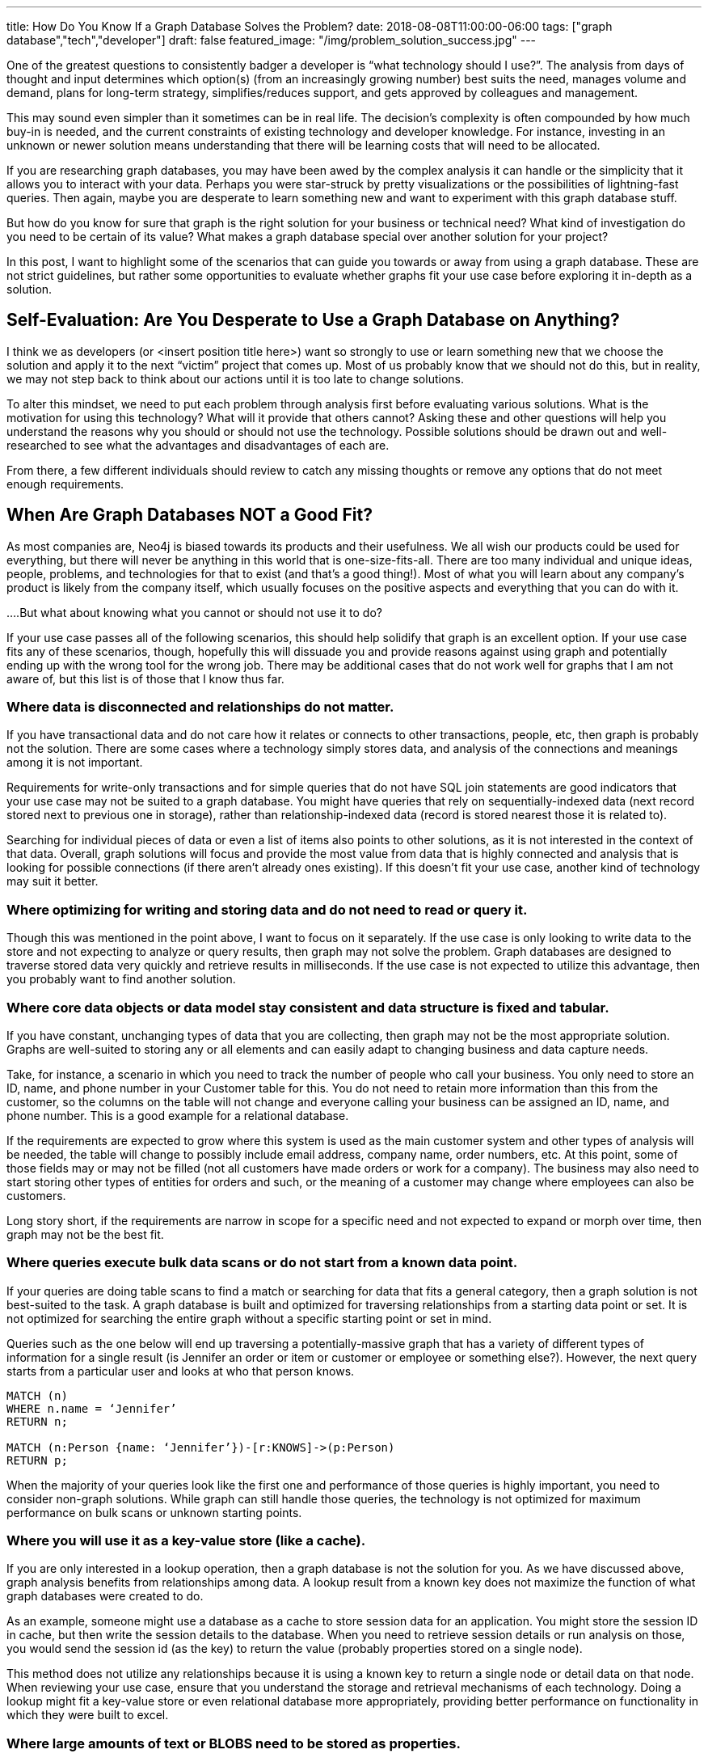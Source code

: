 ---
title: How Do You Know If a Graph Database Solves the Problem?
date: 2018-08-08T11:00:00-06:00
tags: ["graph database","tech","developer"]
draft: false
featured_image: "/img/problem_solution_success.jpg"
---

One of the greatest questions to consistently badger a developer is “what technology should I use?”. The analysis from days of thought and input determines which option(s) (from an increasingly growing number) best suits the need, manages volume and demand, plans for long-term strategy, simplifies/reduces support, and gets approved by colleagues and management.

This may sound even simpler than it sometimes can be in real life. The decision’s complexity is often compounded by how much buy-in is needed, and the current constraints of existing technology and developer knowledge. For instance, investing in an unknown or newer solution means understanding that there will be learning costs that will need to be allocated.

If you are researching graph databases, you may have been awed by the complex analysis it can handle or the simplicity that it allows you to interact with your data. Perhaps you were star-struck by pretty visualizations or the possibilities of lightning-fast queries. Then again, maybe you are desperate to learn something new and want to experiment with this graph database stuff.

But how do you know for sure that graph is the right solution for your business or technical need? What kind of investigation do you need to be certain of its value? What makes a graph database special over another solution for your project?

In this post, I want to highlight some of the scenarios that can guide you towards or away from using a graph database. These are not strict guidelines, but rather some opportunities to evaluate whether graphs fit your use case before exploring it in-depth as a solution.

== Self-Evaluation: Are You Desperate to Use a Graph Database on Anything?

I think we as developers (or <insert position title here>) want so strongly to use or learn something new that we choose the solution and apply it to the next “victim” project that comes up. Most of us probably know that we should not do this, but in reality, we may not step back to think about our actions until it is too late to change solutions.

To alter this mindset, we need to put each problem through analysis first before evaluating various solutions. What is the motivation for using this technology? What will it provide that others cannot? Asking these and other questions will help you understand the reasons why you should or should not use the technology. Possible solutions should be drawn out and well-researched to see what the advantages and disadvantages of each are.

From there, a few different individuals should review to catch any missing thoughts or remove any options that do not meet enough requirements.

== When Are Graph Databases NOT a Good Fit?

As most companies are, Neo4j is biased towards its products and their usefulness. We all wish our products could be used for everything, but there will never be anything in this world that is one-size-fits-all. There are too many individual and unique ideas, people, problems, and technologies for that to exist (and that’s a good thing!). Most of what you will learn about any company’s product is likely from the company itself, which usually focuses on the positive aspects and everything that you can do with it.

....But what about knowing what you cannot or should not use it to do?

If your use case passes all of the following scenarios, this should help solidify that graph is an excellent option. If your use case fits any of these scenarios, though, hopefully this will dissuade you and provide reasons against using graph and potentially ending up with the wrong tool for the wrong job. There may be additional cases that do not work well for graphs that I am not aware of, but this list is of those that I know thus far.

=== Where data is disconnected and relationships do not matter.

If you have transactional data and do not care how it relates or connects to other transactions, people, etc, then graph is probably not the solution. There are some cases where a technology simply stores data, and analysis of the connections and meanings among it is not important.

Requirements for write-only transactions and for simple queries that do not have SQL join statements are good indicators that your use case may not be suited to a graph database. You might have queries that rely on sequentially-indexed data (next record stored next to previous one in storage), rather than relationship-indexed data (record is stored nearest those it is related to).

Searching for individual pieces of data or even a list of items also points to other solutions, as it is not interested in the context of that data. Overall, graph solutions will focus and provide the most value from data that is highly connected and analysis that is looking for possible connections (if there aren’t already ones existing). If this doesn’t fit your use case, another kind of technology may suit it better.

=== Where optimizing for writing and storing data and do not need to read or query it.

Though this was mentioned in the point above, I want to focus on it separately. If the use case is only looking to write data to the store and not expecting to analyze or query results, then graph may not solve the problem. Graph databases are designed to traverse stored data very quickly and retrieve results in milliseconds. If the use case is not expected to utilize this advantage, then you probably want to find another solution.

=== Where core data objects or data model stay consistent and data structure is fixed and tabular.

If you have constant, unchanging types of data that you are collecting, then graph may not be the most appropriate solution. Graphs are well-suited to storing any or all elements and can easily adapt to changing business and data capture needs.

Take, for instance, a scenario in which you need to track the number of people who call your business. You only need to store an ID, name, and phone number in your Customer table for this. You do not need to retain more information than this from the customer, so the columns on the table will not change and everyone calling your business can be assigned an ID, name, and phone number. This is a good example for a relational database.

If the requirements are expected to grow where this system is used as the main customer system and other types of analysis will be needed, the table will change to possibly include email address, company name, order numbers, etc. At this point, some of those fields may or may not be filled (not all customers have made orders or work for a company). The business may also need to start storing other types of entities for orders and such, or the meaning of a customer may change where employees can also be customers.

Long story short, if the requirements are narrow in scope for a specific need and not expected to expand or morph over time, then graph may not be the best fit.

=== Where queries execute bulk data scans or do not start from a known data point.

If your queries are doing table scans to find a match or searching for data that fits a general category, then a graph solution is not best-suited to the task. A graph database is built and optimized for traversing relationships from a starting data point or set. It is not optimized for searching the entire graph without a specific starting point or set in mind.

Queries such as the one below will end up traversing a potentially-massive graph that has a variety of different types of information for a single result (is Jennifer an order or item or customer or employee or something else?). However, the next query starts from a particular user and looks at who that person knows.

[source,cypher]
```
MATCH (n)
WHERE n.name = ‘Jennifer’
RETURN n;

MATCH (n:Person {name: ‘Jennifer’})-[r:KNOWS]->(p:Person)
RETURN p;
```

When the majority of your queries look like the first one and performance of those queries is highly important, you need to consider non-graph solutions. While graph can still handle those queries, the technology is not optimized for maximum performance on bulk scans or unknown starting points.

=== Where you will use it as a key-value store (like a cache).

If you are only interested in a lookup operation, then a graph database is not the solution for you. As we have discussed above, graph analysis benefits from relationships among data. A lookup result from a known key does not maximize the function of what graph databases were created to do.

As an example, someone might use a database as a cache to store session data for an application. You might store the session ID in cache, but then write the session details to the database. When you need to retrieve session details or run analysis on those, you would send the session id (as the key) to return the value (probably properties stored on a single node).

This method does not utilize any relationships because it is using a known key to return a single node or detail data on that node. When reviewing your use case, ensure that you understand the storage and retrieval mechanisms of each technology. Doing a lookup might fit a key-value store or even relational database more appropriately, providing better performance on functionality in which they were built to excel.

=== Where large amounts of text or BLOBS need to be stored as properties.

If you are storing and retrieving entity properties that contain extremely large values (such as BLOBs, CLOBs, text paragraphs/articles, etc), then another technology solution might be a better choice. Graph databases are very good at traversing relationships between small data entities, and not as performant when you store a lot of properties on a single node or large values in those properties. The reason for this is because the query can hop from entity to entity, but then also needs extra processing to pull out the details of each entity it finds along a path.

Now, sometimes, this can be corrected by re-organizing the data model. For instance, if you stored all information about an employee on a single graph node (address, job info, orders, benefit elections, salary info, etc), that would create a very cumbersome node with a lot of properties with potentially large values. You could re-model this where there would be separate entities for company, address, position details, etc. This would simplify the model and trim down performance on queries looking for an employee’s address, for instance.

However, you may have some cases where you need those large values stored in a single property, and the queries are not graph-specific. For this type of use case, a graph database is not recommended.

Of course, no single item listed above will always appear alone. The delineation between some of the scenarios often blur and cross boundaries, so you may have one or more of these in your case, as well. There may be aspects of your project that are reasons against using a graph database, as well as reasons in support of using one. While that may complicate the decision, it is ultimately left to the evaluation of the positives/negatives of each technology to determine the best fit.

== When are Graph Databases a Good Fit?

I will not spend too much time here, as I briefly mentioned some of graph technology’s key strengths and you can learn more from company resources, employee discussions, and customer feedback, but I want to close with some positives and provide an overview. :)

Business or technical needs where users want to understand relationships in their data (hidden and obvious) will thrive with a graph database. If you want to know what customers are interested in to gear messages in their topic areas or understand how a network map is laid out and the impacts of each component, a graph database is perfectly suited to these types of use cases and queries. Graphs can allow businesses to create well-rounded, diverse customer profiles and scrutinize bank transactions to find outliers that could be signs of fraud.

They also exceed performance expectations when traversing relationships among data for data science and analytics purposes. Graph algorithms are expanding the value of running more complex analysis on connected data to highlight patterns for decision-making.

Graph technology is used in all types of industries for business-critical use cases and backbone processes. Anything where data looks like the image below is an indicator that graph can maximize value.

== Conclusion

I have only scratched the surface of each point for what a graph database can and cannot do. There are much finer, and minute details that go into a decision to use one technology or another. With this post, I simply want to give you a few of the tools to help in that decision. Whether you choose a graph database or not, the goal is to find the best tool to meet (and hopefully exceed) the requirements.

Best wishes on your next project and happy evaluating! :)

== Resources
* https://neo4j.com/product/[Neo4j Graph Database^]
* https://neo4j.com/business-edge/reasons-for-using-graph-technology/[Reasons to Use Graph Technology^]
* https://neo4j.com/why-graph-databases/[Why Choose Graph Databases?^]
* https://neo4j.com/use-cases/[Graph Database Use Cases^]